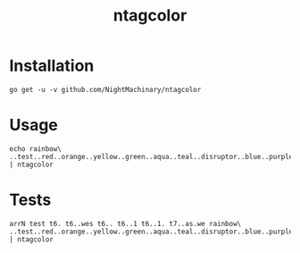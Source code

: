 #+TITLE: ntagcolor

* Installation
#+BEGIN_SRC
go get -u -v github.com/NightMachinary/ntagcolor
#+END_SRC

* Usage

[[file:readme.org_imgs/20201023_194243_P1tLlL.png]]

#+begin_src bsh.dash :results verbatim :exports none :wrap example
echo rainbow\ ..test..red..orange..yellow..green..aqua..teal..disruptor..blue..purple..gray..black..txt | ntagcolor
#+end_src

#+RESULTS:
#+begin_example
rainbow .[1m[38;2;255;120;0m[48;2;255;255;255m.test.[00m[1m[38;2;255;255;255m[48;2;255;0;0m.red.[00m[1m[38;2;255;255;255m[48;2;255;120;0m.orange.[00m[1m[38;2;0;0;0m[48;2;255;255;0m.yellow.[00m[1m[38;2;0;0;0m[48;2;0;255;0m.green.[00m[1m[38;2;0;0;0m[48;2;0;255;255m.aqua.[00m[1m[38;2;255;255;255m[48;2;0;128;128m.teal.[00m[1m[38;2;255;120;0m[48;2;255;255;255m.disruptor.[00m[1m[38;2;255;255;255m[48;2;0;0;255m.blue.[00m[1m[38;2;255;255;255m[48;2;100;10;255m.purple.[00m[1m[38;2;255;255;255m[48;2;100;100;100m.gray.[00m[1m[38;2;255;255;255m[48;2;0;0;0m.black.[00m.txt
#+end_example

* Tests
#+begin_src bsh.dash :results verbatim :exports both :wrap example
arrN test t6. t6..wes t6.. t6..1 t6..1. t7..as.we rainbow\ ..test..red..orange..yellow..green..aqua..teal..disruptor..blue..purple..gray..black..txt | ntagcolor
#+end_src

#+RESULTS:
#+begin_example
test
t6.
t6..wes
t6..
t6..1
t6..1.
t7..as.we
rainbow .[1m[38;2;255;120;0m[48;2;255;255;255m.test.[00m[1m[38;2;255;255;255m[48;2;255;0;0m.red.[00m[1m[38;2;255;255;255m[48;2;255;120;0m.orange.[00m[1m[38;2;0;0;0m[48;2;255;255;0m.yellow.[00m[1m[38;2;0;0;0m[48;2;0;255;0m.green.[00m[1m[38;2;0;0;0m[48;2;0;255;255m.aqua.[00m[1m[38;2;255;255;255m[48;2;0;128;128m.teal.[00m[1m[38;2;255;120;0m[48;2;255;255;255m.disruptor.[00m[1m[38;2;255;255;255m[48;2;0;0;255m.blue.[00m[1m[38;2;255;255;255m[48;2;100;10;255m.purple.[00m[1m[38;2;255;255;255m[48;2;100;100;100m.gray.[00m[1m[38;2;255;255;255m[48;2;0;0;0m.black.[00m.txt
#+end_example
